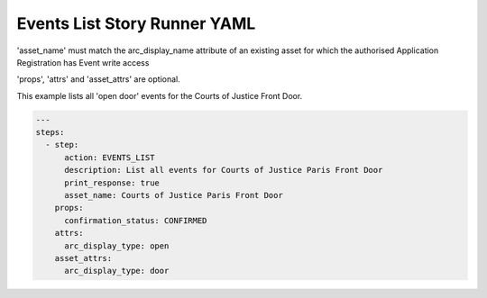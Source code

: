 .. _events_list_yamlref:

Events List Story Runner YAML
...........................................

'asset_name' must match the arc_display_name attribute of an existing asset
for which the authorised Application Registration has Event write access

'props', 'attrs' and 'asset_attrs' are optional.

This example lists all 'open door' events for the Courts of Justice Front Door.

.. code-block:: yaml
    
    ---
    steps:
      - step:
          action: EVENTS_LIST
          description: List all events for Courts of Justice Paris Front Door
          print_response: true
          asset_name: Courts of Justice Paris Front Door
        props:
          confirmation_status: CONFIRMED
        attrs:
          arc_display_type: open
        asset_attrs:
          arc_display_type: door
